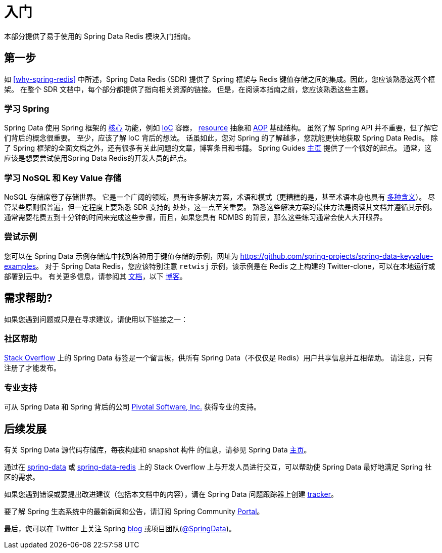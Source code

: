 [[get-started]]
= 入门

本部分提供了易于使用的 Spring Data Redis 模块入门指南。

[[get-started:first-steps]]
== 第一步

如 <<why-spring-redis>> 中所述，Spring Data Redis (SDR) 提供了 Spring 框架与 Redis 键值存储之间的集成。因此，您应该熟悉这两个框架。 在整个 SDR 文档中，每个部分都提供了指向相关资源的链接。 但是，在阅读本指南之前，您应该熟悉这些主题。

[[get-started:first-steps:spring]]
=== 学习 Spring

Spring Data 使用 Spring 框架的 https://docs.spring.io/spring/docs/{springVersion}/spring-framework-reference/core.html[核心] 功能，例如 https://docs.spring.io/spring/docs/{springVersion}/spring-framework-reference/core.html[IoC] 容器， https://docs.spring.io/spring/docs/{springVersion}/spring-framework-reference/core.html#resources[resource]  抽象和 https://docs.spring.io/spring/docs/{springVersion}/spring-framework-reference/core.html#aop[AOP] 基础结构。
虽然了解 Spring API 并不重要，但了解它们背后的概念很重要。 至少，应该了解 IoC 背后的想法。 话虽如此，您对 Spring 的了解越多，您就能更快地获取 Spring Data Redis。 除了 Spring 框架的全面文档之外，还有很多有关此问题的文章，博客条目和书籍。
Spring Guides https://spring.io/guides[主页] 提供了一个很好的起点。 通常，这应该是想要尝试使用Spring Data Redis的开发人员的起点。

[[get-started:first-steps:nosql]]
=== 学习 NoSQL 和 Key Value 存储

NoSQL 存储席卷了存储世界。 它是一个广阔的领域，具有许多解决方案，术语和模式（更糟糕的是，甚至术语本身也具有 https://www.google.com/search?q=nosoql+acronym[多种含义]）。
尽管某些原则很普遍，但一定程度上要熟悉 SDR 支持的 处处，这一点至关重要。 熟悉这些解决方案的最佳方法是阅读其文档并遵循其示例。 通常需要花费五到十分钟的时间来完成这些步骤，而且，如果您具有 RDMBS 的背景，那么这些练习通常会使人大开眼界。

[[get-started:first-steps:samples]]
=== 尝试示例

您可以在 Spring Data 示例存储库中找到各种用于键值存储的示例，网址为 https://github.com/spring-projects/spring-data-keyvalue-examples[https://github.com/spring-projects/spring-data-keyvalue-examples]。
对于 Spring Data Redis，您应该特别注意 `retwisj` 示例，该示例是在 Redis 之上构建的 Twitter-clone，可以在本地运行或部署到云中。 有关更多信息，请参阅其 https://docs.spring.io/spring-data/data-keyvalue/examples/retwisj/current/[文档]，以下 https://spring.io/blog/2011/04/27/getting-started-redis-spring-cloud-foundry/[博客]。

[[get-started:help]]
== 需求帮助?

如果您遇到问题或只是在寻求建议，请使用以下链接之一：

[[get-started:help:community]]
=== 社区帮助

https://stackoverflow.com/questions/tagged/spring-data[Stack Overflow] 上的 Spring Data 标签是一个留言板，供所有 Spring Data（不仅仅是 Redis）用户共享信息并互相帮助。 请注意，只有注册了才能发布。

[[get-started:help:professional]]
=== 专业支持

可从 Spring Data 和 Spring 背后的公司  https://www.pivotal.io/[Pivotal Software, Inc.] 获得专业的支持。

[[get-started:up-to-date]]
== 后续发展

有关 Spring Data 源代码存储库，每夜构建和 snapshot 构件 的信息，请参见 Spring Data https://spring.io/spring-data[主页]。

通过在 https://stackoverflow.com/questions/tagged/spring-data[spring-data] 或 https://stackoverflow.com/questions/tagged/spring-data-redis[spring-data-redis] 上的 Stack Overflow 上与开发人员进行交互，可以帮助使 Spring Data 最好地满足 Spring 社区的需求。

如果您遇到错误或要提出改进建议（包括本文档中的内容），请在 Spring Data 问题跟踪器上创建 https://jira.spring.io/browse/DATAREDIS[tracker]。

要了解 Spring 生态系统中的最新新闻和公告，请订阅 Spring Community https://spring.io/[Portal]。

最后，您可以在 Twitter 上关注 Spring  https://spring.io/blog/[blog] 或项目团队(https://twitter.com/SpringData[@SpringData])。
